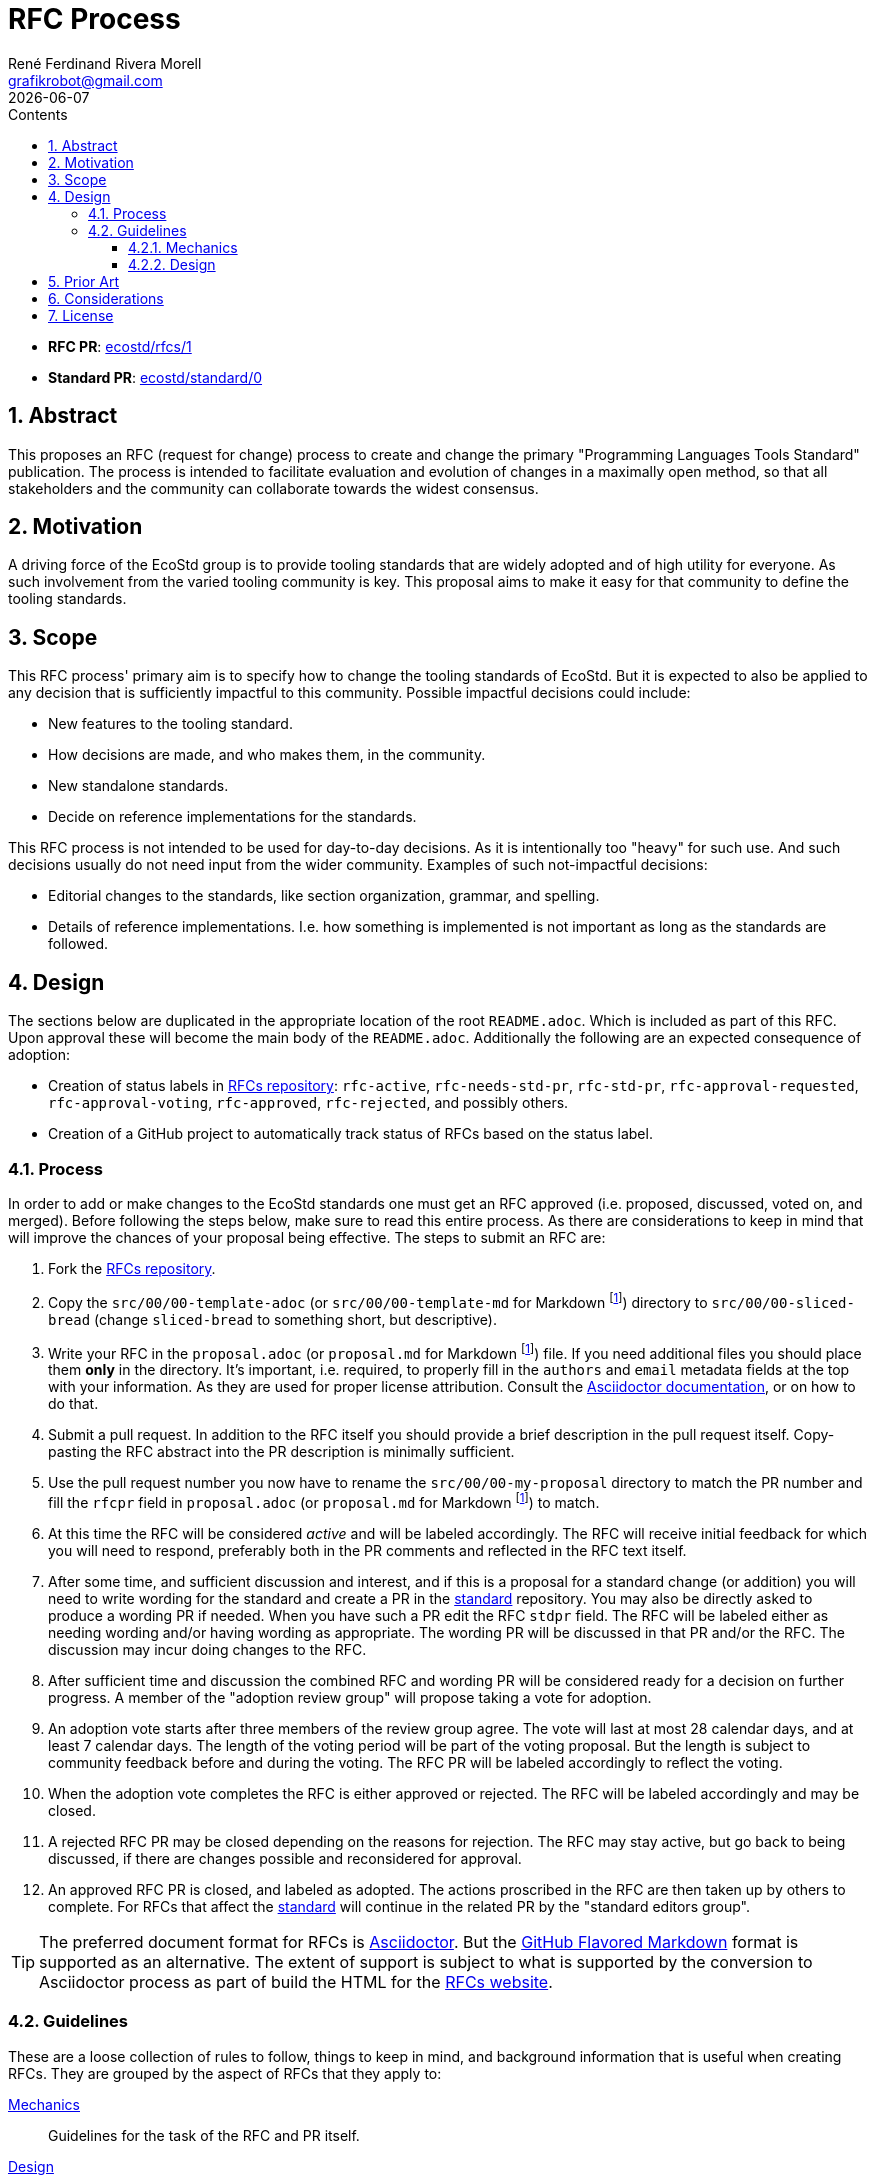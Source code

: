 [#rfc-process]
= RFC Process
:rfcpr: 1
:stdpr: 0
:authors: René Ferdinand Rivera Morell
:email: grafikrobot@gmail.com
:copyright: Copyright {authors}
:license: Creative Commons Attribution 4.0 International License (CC BY 4.0)
:nofooter:
:reproducible:
:revdate: {docdate}
:sectanchors:
:sectnumlevels: 10
:sectnums:
:source-highlighter: rouge
:toc-title: Contents
:toc:
:toclevels: 5
:version-label!:


* *RFC PR*: https://github.com/ecostd/rfcs/pull/{rfcpr}[ecostd/rfcs/{rfcpr}]
* *Standard PR*: https://github.com/ecostd/standard/pull/{stdpr}[ecostd/standard/{stdpr}]

[#abstract]
== Abstract

This proposes an RFC (request for change) process to create and change the
primary "Programming Languages Tools Standard" publication. The process is
intended to facilitate evaluation and evolution of changes in a maximally open
method, so that all stakeholders and the community can collaborate towards
the widest consensus.

[#motivation]
== Motivation

A driving force of the EcoStd group is to provide tooling standards that are
widely adopted and of high utility for everyone. As such involvement from the
varied tooling community is key. This proposal aims to make it easy for that
community to define the tooling standards.

[#scope]
== Scope

This RFC process' primary aim is to specify how to change the tooling standards
of EcoStd. But it is expected to also be applied to any decision that is
sufficiently impactful to this community. Possible impactful decisions could
include:

* New features to the tooling standard.
* How decisions are made, and who makes them, in the community.
* New standalone standards.
* Decide on reference implementations for the standards.

This RFC process is not intended to be used for day-to-day decisions. As it is
intentionally too "heavy" for such use. And such decisions usually do not need
input from the wider community. Examples of such not-impactful decisions:

* Editorial changes to the standards, like section organization, grammar, and
  spelling.
* Details of reference implementations. I.e. how something is implemented is not
  important as long as the standards are followed.

[#design]
== Design

The sections below are duplicated in the appropriate location of the root
`README.adoc`. Which is included as part of this RFC. Upon approval these will
become the main body of the `README.adoc`. Additionally the following are an
expected consequence of adoption:

* Creation of status labels in https://github.com/ecostd/rfcs[RFCs repository]:
  `rfc-active`, `rfc-needs-std-pr`, `rfc-std-pr`, `rfc-approval-requested`,
  `rfc-approval-voting`, `rfc-approved`, `rfc-rejected`, and possibly others.

* Creation of a GitHub project to automatically track status of RFCs based on
  the status label.

:leveloffset: +1

[#process]
== Process

In order to add or make changes to the EcoStd standards one must get an RFC
approved (i.e. proposed, discussed, voted on, and merged). Before following the
steps below, make sure to read this entire process. As there are considerations
to keep in mind that will improve the chances of your proposal being effective.
The steps to submit an RFC are:

. Fork the https://github.com/ecostd/rfcs[RFCs repository].

. Copy the `src/00/00-template-adoc` (or `src/00/00-template-md` for
  Markdown
  footnote:gfm[GitHub Flavored Markdown (https://github.github.com/gfm/)])
  directory to `src/00/00-sliced-bread` (change `sliced-bread` to
  something short, but descriptive).

. Write your RFC in the `proposal.adoc` (or `proposal.md` for Markdown
  footnote:gfm[])
  file. If you need additional files you should place them *only* in the 
  directory. It's important, i.e. required, to properly fill in the `authors` 
  and `email` metadata fields at the top with your information. As they are 
  used for proper license attribution. Consult the
  https://docs.asciidoctor.org/asciidoc/latest/[Asciidoctor documentation],
  or on how to do that.

. Submit a pull request. In addition to the RFC itself you should provide a
  brief description in the pull request itself. Copy-pasting the RFC abstract
  into the PR description is minimally sufficient.

. Use the pull request number you now have to rename the
  `src/00/00-my-proposal` directory to match the PR number and fill the
  `rfcpr` field in `proposal.adoc` (or `proposal.md` for Markdown
  footnote:gfm[]) to match.

. At this time the RFC will be considered _active_ and will be labeled
  accordingly. The RFC will receive initial feedback for which you will need to
  respond, preferably both in the PR comments and reflected in the RFC text
  itself.

. After some time, and sufficient discussion and interest, and if this is a
  proposal for a standard change (or addition) you will need to write wording for
  the standard and create a PR in the
  https://github.com/ecostd/standard[standard] repository. You may also be
  directly asked to produce a wording PR if needed. When you have such a PR
  edit the RFC `stdpr` field. The RFC will be labeled either as needing
  wording and/or having wording as appropriate. The wording PR will be
  discussed in that PR and/or the RFC. The discussion may incur doing changes
  to the RFC.

. After sufficient time and discussion the combined RFC and wording PR will
  be considered ready for a decision on further progress. A member of the
  "adoption review group" will propose taking a vote for adoption.

. An adoption vote starts after three members of the review group agree. The
  vote will last at most 28 calendar days, and at least 7 calendar days. The
  length of the voting period will be part of the voting proposal. But the
  length is subject to community feedback before and during the voting. The
  RFC PR will be labeled accordingly to reflect the voting.

. When the adoption vote completes the RFC is either approved or rejected. The
  RFC will be labeled accordingly and may be closed.

. A rejected RFC PR may be closed depending on the reasons for rejection. The
  RFC may stay active, but go back to being discussed, if there are changes
  possible and reconsidered for approval.

. An approved RFC PR is closed, and labeled as adopted. The actions proscribed
  in the RFC are then taken up by others to complete. For RFCs that affect the
  https://github.com/ecostd/standard[standard] will continue in the related
  PR by the "standard editors group".

TIP: The preferred document format for RFCs is
https://asciidoctor.org[Asciidoctor]. But the
https://github.github.com/gfm/[GitHub Flavored Markdown] format is supported as
an alternative. The extent of support is subject to what is supported by the
conversion to Asciidoctor process as part of build the HTML for the
https://ecostd.github.io/rfcs/[RFCs website].

[#guidelines]
== Guidelines

These are a loose collection of rules to follow, things to keep in mind, and
background information that is useful when creating RFCs. They are grouped by
the aspect of RFCs that they apply to:

<<guidelines-mechanics>>:: Guidelines for the task of the RFC and PR itself.
<<guidelines-design>>:: Guidelines for that help with the design content of an RFC.

These are _guidelines_, and not _rules_. They are expected to be true most
times. But we allow for flexibility in the process. The goal is to reduce
friction as much as possible without sacrificing comprehensive evaluation of
RFCs.

[#guidelines-mechanics]
=== Mechanics

Do not squash, or otherwise coalesce, changes for RFC PRs::
After creating an RFC PR additional updates should be done as additional, plain,
commits. Having the additional commits helps in tracking how feedback is
addressed. When an RFC is approved it will be squash merged. Hence attempts to
pre-squash would be wasted.

Mirror external feedback in the PR::
Any feedback you get outside of PR comments should be summarized, by you, as
comments in the PR. And if there are changes, i.e. additional commits, to the
RFC that are related they should be mentioned in the PR comments.

Do not change approved PRs::
After a PR is approved, and labeled as such, do not alter it. It will be merged
in due time. If there are followup changes they should come as different RFCs.

[#guidelines-design]
=== Design

Prefer solutions that cast a wide net::
The key goal of EcoStd is to facilitate wide adoption and interoperation. Hence
single solutions that solve a wide scope are preferred. Which means that you can
expect questions like: "`Does this solve X, Y, and Z also?`", "`Have you
considered use case U?`", and more.

Including existing practice is essential for an RFC::
Engineering is an iterative practice as such it makes progress from existing
solutions towards better ones. Solutions without a problem are just dreams that
are not likely widely shared. For those reasons, and more, it's imperative that
an RFC is based on existing practice, i.e. demonstrate that there's a problem
and solution that this is trying to improve.

Seek consensus with proposals and when responding to feedback::
Because of the goal of this collective work is to achieve as widespread adoption
as possible it's important to consider the varied viewpoints when composing
solutions to problems. You should seek consensus as much as possible at all
times. There are many ways to achieve consensus, and it would be impossible to
enumerate them. But some general ones are:
* Provide rationale (pros and cons) for decisions and feedback.
* Seek to increase factual data in your proposal.
* Include real world examples and use cases.
* Provide before and after comparisons if you are proposing behavior changes.

:leveloffset: -1

[#prior-art]
== Prior Art

This proposal is roughly based on these processes:

https://github.com/zeromq/rfc[ZeroMQ RFC]::
The ZeroMQ process demonstrates how an RFC process can be applied to
specifications.

https://github.com/rust-lang/rfcs[Rust Language RFC]::
The Rust RFC process provides a compelling demonstration of the ability to
agree on changes to the Rust language in an open manner.

Additional influence comes from:
* https://www.boost.org/community/reviews.html[Boost C++ Libraries review process].
* ISO standards process.

[#considerations]
== Considerations

Who makes up the "adoption review group"?::
The precise make up of who gets to vote on what RFCs get adopted is undecided.
Although it's likely that we will try and balance community involvement and the
RFC consumers (aka the tool implementors). Ideas, and volunteers, on this are
encouraged to comment.

How long should the adoption voting period be?::
There are many answers to this that are possible. Instead of choosing a specific
period for everything we use a variable range. This allows for faster turnaround
for smaller/easier RFCs. While allowing longer consideration for larger/harder
RFCs.

Should RFCs for new standards components require an implementation?::
While it would be desirable to have standards that mirror what is already out
in the wild, that is not always possible. Especially in the case where there
are multiple differing implementations for equivalent functionality. Hence it's
best to generally prefer implementation experience but to not require it.

Who makes up the "standard editors group"?::
No one, and everyone. The editing of the standard happens in the open as PRs
to the https://github.com/ecostd/standard[standard repo]. The initial such PR
for an RFC should ideally come from the RFC authors. A future RFC may appear
formalizing a standard PR and merge process though.

Can the process be automated?::
Yes. There is potential to automate the labeling, voting, and merging through
GitHub apps and CI. For example with auto-merge actions like
https://github.com/marketplace/actions/auto-merge-pull-request. But I suspect
that the amount of RFCs will be low enough that the effort to adopt or
implement something to our liking would not be worth the tradeoff.
Contributions on this would be very much welcomed though.

[#license]
== License

This work is licensed under the Creative Commons Attribution 4.0 International
License. To view a copy of this license, visit
http://creativecommons.org/licenses/by/4.0/ or send a letter to Creative
Commons, PO Box 1866, Mountain View, CA 94042, USA.
